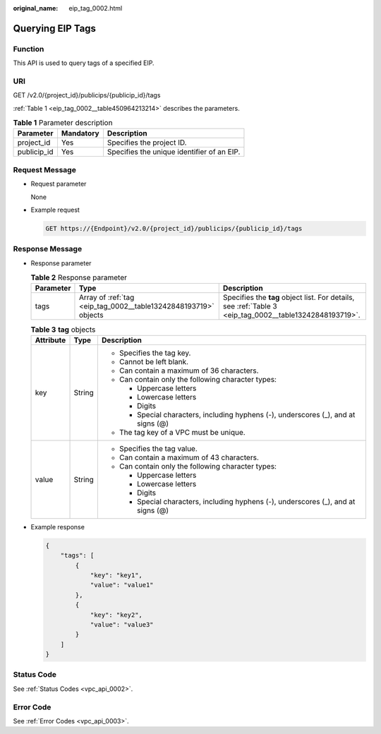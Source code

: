 :original_name: eip_tag_0002.html

.. _eip_tag_0002:

Querying EIP Tags
=================

Function
--------

This API is used to query tags of a specified EIP.

URI
---

GET /v2.0/{project_id}/publicips/{publicip_id}/tags

:ref:`Table 1 <eip_tag_0002__table450964213214>` describes the parameters.

.. _eip_tag_0002__table450964213214:

.. table:: **Table 1** Parameter description

   =========== ========= ==========================================
   Parameter   Mandatory Description
   =========== ========= ==========================================
   project_id  Yes       Specifies the project ID.
   publicip_id Yes       Specifies the unique identifier of an EIP.
   =========== ========= ==========================================

Request Message
---------------

-  Request parameter

   None

-  Example request

   .. code-block:: text

      GET https://{Endpoint}/v2.0/{project_id}/publicips/{publicip_id}/tags

Response Message
----------------

-  Response parameter

   .. table:: **Table 2** Response parameter

      +-----------+-----------------------------------------------------------------+---------------------------------------------------------------------------------------------------------+
      | Parameter | Type                                                            | Description                                                                                             |
      +===========+=================================================================+=========================================================================================================+
      | tags      | Array of :ref:`tag <eip_tag_0002__table13242848193719>` objects | Specifies the **tag** object list. For details, see :ref:`Table 3 <eip_tag_0002__table13242848193719>`. |
      +-----------+-----------------------------------------------------------------+---------------------------------------------------------------------------------------------------------+

   .. _eip_tag_0002__table13242848193719:

   .. table:: **Table 3** **tag** objects

      +-----------------------+-----------------------+------------------------------------------------------------------------------------+
      | Attribute             | Type                  | Description                                                                        |
      +=======================+=======================+====================================================================================+
      | key                   | String                | -  Specifies the tag key.                                                          |
      |                       |                       | -  Cannot be left blank.                                                           |
      |                       |                       | -  Can contain a maximum of 36 characters.                                         |
      |                       |                       | -  Can contain only the following character types:                                 |
      |                       |                       |                                                                                    |
      |                       |                       |    -  Uppercase letters                                                            |
      |                       |                       |    -  Lowercase letters                                                            |
      |                       |                       |    -  Digits                                                                       |
      |                       |                       |    -  Special characters, including hyphens (-), underscores (_), and at signs (@) |
      |                       |                       |                                                                                    |
      |                       |                       | -  The tag key of a VPC must be unique.                                            |
      +-----------------------+-----------------------+------------------------------------------------------------------------------------+
      | value                 | String                | -  Specifies the tag value.                                                        |
      |                       |                       | -  Can contain a maximum of 43 characters.                                         |
      |                       |                       | -  Can contain only the following character types:                                 |
      |                       |                       |                                                                                    |
      |                       |                       |    -  Uppercase letters                                                            |
      |                       |                       |    -  Lowercase letters                                                            |
      |                       |                       |    -  Digits                                                                       |
      |                       |                       |    -  Special characters, including hyphens (-), underscores (_), and at signs (@) |
      +-----------------------+-----------------------+------------------------------------------------------------------------------------+

-  Example response

   .. code-block::

      {
          "tags": [
              {
                  "key": "key1",
                  "value": "value1"
              },
              {
                  "key": "key2",
                  "value": "value3"
              }
          ]
      }

Status Code
-----------

See :ref:`Status Codes <vpc_api_0002>`.

Error Code
----------

See :ref:`Error Codes <vpc_api_0003>`.
